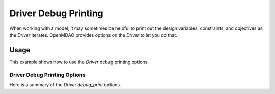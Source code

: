 .. _debugging-drivers:

*********************
Driver Debug Printing
*********************

When working with a model, it may sometimes be helpful to print out the design variables, constraints, and
objectives as the `Driver` iterates. OpenMDAO provides options on the `Driver` to let you do that.

Usage
-----

This example shows how to use the `Driver` debug printing options.


  .. embed-test::
      openmdao.drivers.tests.test_scipy_optimizer.TestScipyOptimizerFeatures.test_debug_print_option


Driver Debug Printing Options
^^^^^^^^^^^^^^^^^^^^^^^^^^^^^

Here is a summary of the `Driver` `debug_print` options.

.. embed-options::
    openmdao.core.driver
    Driver
    debug_print




